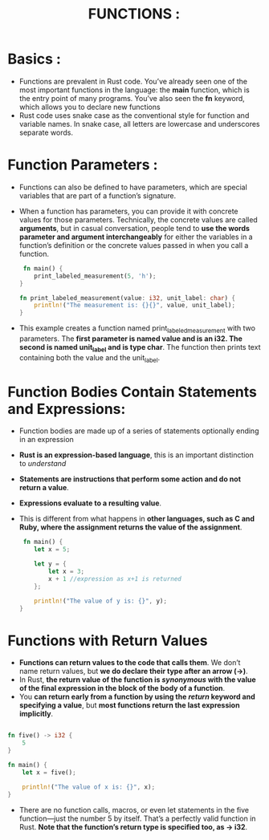 #+TITLE: FUNCTIONS :
* Basics :
+ Functions are prevalent in Rust code. You’ve already seen one of the most important functions in the language: the *main* function, which is the entry point of many programs. You’ve also seen the *fn* keyword, which allows you to declare new functions
+ Rust code uses snake case as the conventional style for function and variable names. In snake case, all letters are lowercase and underscores separate words.
* Function Parameters :
+ Functions can also be defined to have parameters, which are special variables that are part of a function’s signature.
+ When a function has parameters, you can provide it with concrete values for those parameters. Technically, the concrete values are called *arguments*, but in casual conversation, people tend to *use the words parameter and argument interchangeably* for either the variables in a function’s definition or the concrete values passed in when you call a function.
 #+begin_src rust
 fn main() {
    print_labeled_measurement(5, 'h');
}

fn print_labeled_measurement(value: i32, unit_label: char) {
    println!("The measurement is: {}{}", value, unit_label);
}
 #+end_src
+ This example creates a function named print_labeled_measurement with two parameters. The *first parameter is named value and is an i32. The second is named unit_label and is type char*. The function then prints text containing both the value and the unit_label.
* Function Bodies Contain Statements and Expressions:
+ Function bodies are made up of a series of statements optionally ending in an expression
+ *Rust is an expression-based language*, this is an important distinction to /understand/
+ *Statements are instructions that perform some action and do not return a value*.
+ *Expressions evaluate to a resulting value*.
+  This is different from what happens in *other languages, such as C and Ruby, where the assignment returns the value of the assignment*.
 #+begin_src rust
 fn main() {
    let x = 5;

    let y = {
        let x = 3;
        x + 1 //expression as x+1 is returned
    };

    println!("The value of y is: {}", y);
}
 #+end_src
* Functions with Return Values
+ *Functions can return values to the code that calls them*. We don’t name return values, but *we do declare their type after an arrow (->)*.
+ In Rust, *the return value of the function is /synonymous/ with the value of the final expression in the block of the body of a function*.
+ You *can return early from a function by using the /return/ keyword and specifying a value*, but *most functions return the last expression implicitly*.
#+begin_src rust

fn five() -> i32 {
    5
}

fn main() {
    let x = five();

    println!("The value of x is: {}", x);
}
#+end_src
  + There are no function calls, macros, or even let statements in the five function—just the number 5 by itself. That’s a perfectly valid function in Rust. *Note that the function’s return type is specified too, as -> i32*.
